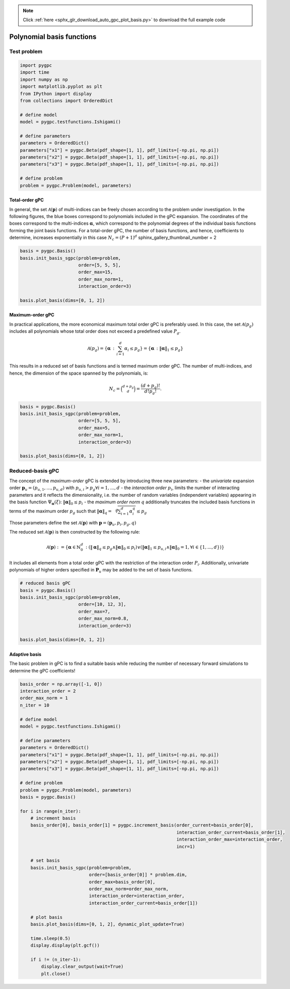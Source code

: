 .. note::
    :class: sphx-glr-download-link-note

    Click :ref:`here <sphx_glr_download_auto_gpc_plot_basis.py>` to download the full example code
.. rst-class:: sphx-glr-example-title

.. _sphx_glr_auto_gpc_plot_basis.py:


Polynomial basis functions
==========================

Test problem
------------


.. code-block:: default


    import pygpc
    import time
    import numpy as np
    import matplotlib.pyplot as plt
    from IPython import display
    from collections import OrderedDict

    # define model
    model = pygpc.testfunctions.Ishigami()

    # define parameters
    parameters = OrderedDict()
    parameters["x1"] = pygpc.Beta(pdf_shape=[1, 1], pdf_limits=[-np.pi, np.pi])
    parameters["x2"] = pygpc.Beta(pdf_shape=[1, 1], pdf_limits=[-np.pi, np.pi])
    parameters["x3"] = pygpc.Beta(pdf_shape=[1, 1], pdf_limits=[-np.pi, np.pi])

    # define problem
    problem = pygpc.Problem(model, parameters)








Total-order gPC
^^^^^^^^^^^^^^^
In general, the set :math:`\mathcal{A}(\mathbf{p})` of multi-indices can be freely chosen according
to the problem under investigation. In the following figures, the blue boxes correspond to polynomials
included in the gPC expansion. The coordinates of the boxes correspond to the multi-indices
:math:`\mathbf{\alpha}`, which correspond to the polynomial degrees of the individual basis functions
forming the joint basis functions. For a total-order gPC, the number of basis functions, and hence,
coefficients to determine, increases exponentially in this case :math:`N_c=(P+1)^d`
sphinx_gallery_thumbnail_number = 2


.. code-block:: default


    basis = pygpc.Basis()
    basis.init_basis_sgpc(problem=problem,
                          order=[5, 5, 5],
                          order_max=15,
                          order_max_norm=1,
                          interaction_order=3)

    basis.plot_basis(dims=[0, 1, 2])




.. image:: /auto_gpc/images/sphx_glr_plot_basis_001.png
    :class: sphx-glr-single-img





Maximum-order gPC
^^^^^^^^^^^^^^^^^
In practical applications, the more economical maximum total order gPC is preferably used.
In this case, the set :math:`\mathcal{A}(p_g)` includes all polynomials whose total order
does not exceed a predefined value :math:`P_g`.

.. math::

    \mathcal{A}(p_g) = \left\{ \mathbf{\alpha} \, : \, \sum_{i=1}^{d} \alpha_i \leq p_g \right\} =
    \left\{ \mathbf{\alpha} \, : \lVert \mathbf{\alpha} \rVert_1  \leq p_g \right\}

This results in a reduced set of basis functions and is termed maximum order gPC. The number of multi-indices,
and hence, the dimension of the space spanned by the polynomials, is:

.. math::
    N_c = \binom{d+p_g}{d} = \frac{(d+p_g)!}{d!p_g!}.


.. code-block:: default


    basis = pygpc.Basis()
    basis.init_basis_sgpc(problem=problem,
                          order=[5, 5, 5],
                          order_max=5,
                          order_max_norm=1,
                          interaction_order=3)

    basis.plot_basis(dims=[0, 1, 2])




.. image:: /auto_gpc/images/sphx_glr_plot_basis_002.png
    :class: sphx-glr-single-img





Reduced-basis gPC
-----------------
The concept of the *maximum-order* gPC is extended by introducing three new parameters:
- the *univariate* expansion order :math:`\mathbf{p}_u = (p_{u,1},...,p_{u,d})` with
:math:`p_{u,i}>p_g \forall i={1,...,d}`
- the *interaction order* :math:`p_i`, limits the number of interacting parameters and it reflects the
dimensionality, i.e. the number of random variables (independent variables) appearing in the
basis function :math:`\Psi_{\mathbf{\alpha}}({\xi})`: :math:`\lVert\mathbf{\alpha}\rVert_0 \leq p_i`
- the *maximum order norm* :math:`q` additionally truncates the included basis functions
in terms of the maximum order :math:`p_g` such that
:math:`\lVert \mathbf{\alpha} \rVert_{q}=\sqrt[q]{\sum_{i=1}^d \alpha_i^{q}} \leq p_g`

Those parameters define the set
:math:`\mathcal{A}(\mathbf{p})` with :math:`\mathbf{p} = (\mathbf{p}_u,p_i,p_g, q)`

The reduced set :math:`\mathcal{A}(\mathbf{p})` is then constructed by the following rule:

.. math::
    \mathcal{A}(\mathbf{p}) := \left\{ \mathbf{\alpha} \in \mathbb{N}_0^d\, :
    (\lVert \mathbf{\alpha} \rVert_q  \leq p_g \wedge \lVert\mathbf{\alpha}\rVert_0 \leq p_i)
    \vee (\lVert \mathbf{\alpha} \rVert_1  \leq p_{u,i} \wedge \lVert\mathbf{\alpha}\rVert_0 = 1,
    \forall i \in \{1,...,d\}) \right\}

It includes all elements from a total order gPC with the restriction of the interaction order
:math:`P_i`. Additionally, univariate polynomials of higher orders specified in :math:`\mathbf{P}_u`
may be added to the set of basis functions.


.. code-block:: default


    # reduced basis gPC
    basis = pygpc.Basis()
    basis.init_basis_sgpc(problem=problem,
                          order=[10, 12, 3],
                          order_max=7,
                          order_max_norm=0.8,
                          interaction_order=3)

    basis.plot_basis(dims=[0, 1, 2])




.. image:: /auto_gpc/images/sphx_glr_plot_basis_003.png
    :class: sphx-glr-single-img





Adaptive basis
^^^^^^^^^^^^^^
The basic problem in gPC is to find a suitable basis while reducing the number of necessary forward
simulations to determine the gPC coefficients!


.. code-block:: default


    basis_order = np.array([-1, 0])
    interaction_order = 2
    order_max_norm = 1
    n_iter = 10

    # define model
    model = pygpc.testfunctions.Ishigami()

    # define parameters
    parameters = OrderedDict()
    parameters["x1"] = pygpc.Beta(pdf_shape=[1, 1], pdf_limits=[-np.pi, np.pi])
    parameters["x2"] = pygpc.Beta(pdf_shape=[1, 1], pdf_limits=[-np.pi, np.pi])
    parameters["x3"] = pygpc.Beta(pdf_shape=[1, 1], pdf_limits=[-np.pi, np.pi])

    # define problem
    problem = pygpc.Problem(model, parameters)
    basis = pygpc.Basis()

    for i in range(n_iter):
        # increment basis
        basis_order[0], basis_order[1] = pygpc.increment_basis(order_current=basis_order[0],
                                                               interaction_order_current=basis_order[1],
                                                               interaction_order_max=interaction_order,
                                                               incr=1)

        # set basis
        basis.init_basis_sgpc(problem=problem,
                              order=[basis_order[0]] * problem.dim,
                              order_max=basis_order[0],
                              order_max_norm=order_max_norm,
                              interaction_order=interaction_order,
                              interaction_order_current=basis_order[1])

        # plot basis
        basis.plot_basis(dims=[0, 1, 2], dynamic_plot_update=True)

        time.sleep(0.5)
        display.display(plt.gcf())

        if i != (n_iter-1):
            display.clear_output(wait=True)
            plt.close()



.. image:: /auto_gpc/images/sphx_glr_plot_basis_004.png
    :class: sphx-glr-single-img


.. rst-class:: sphx-glr-script-out

 Out:

 .. code-block:: none

    Figure(600x600)
    [2K    [2K    Figure(600x600)
    [2K    [2K    Figure(600x600)
    [2K    [2K    Figure(600x600)
    [2K    [2K    Figure(600x600)
    [2K    [2K    Figure(600x600)
    [2K    [2K    Figure(600x600)
    [2K    [2K    Figure(600x600)
    [2K    [2K    Figure(600x600)
    [2K    [2K    Figure(600x600)





.. rst-class:: sphx-glr-timing

   **Total running time of the script:** ( 0 minutes  8.426 seconds)


.. _sphx_glr_download_auto_gpc_plot_basis.py:


.. only :: html

 .. container:: sphx-glr-footer
    :class: sphx-glr-footer-example



  .. container:: sphx-glr-download

     :download:`Download Python source code: plot_basis.py <plot_basis.py>`



  .. container:: sphx-glr-download

     :download:`Download Jupyter notebook: plot_basis.ipynb <plot_basis.ipynb>`


.. only:: html

 .. rst-class:: sphx-glr-signature

    `Gallery generated by Sphinx-Gallery <https://sphinx-gallery.github.io>`_
